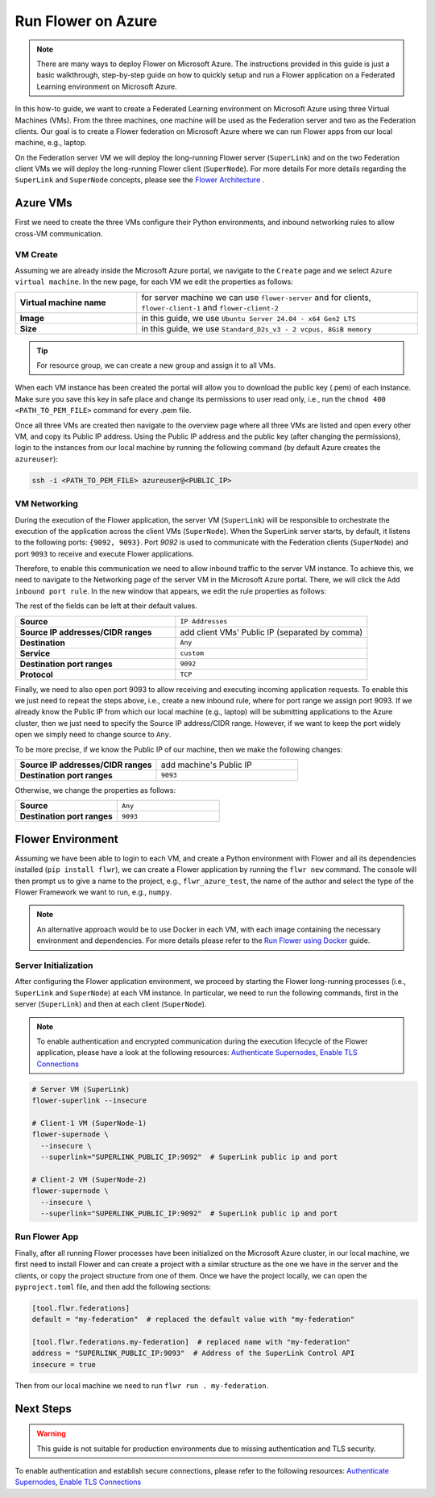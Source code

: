 .. |authenticate_supernodes| replace:: Authenticate Supernodes

.. _authenticate_supernodes: how-to-authenticate-supernodes.html

.. |enable_tls_connections| replace:: Enable TLS Connections

.. _enable_tls_connections: how-to-enable-tls-connections.html

.. |flower_architecture_link| replace:: Flower Architecture

.. _flower_architecture_link: explanation-flower-architecture.html

.. |flower_docker_index| replace:: Run Flower using Docker

.. _flower_docker_index: docker/index.html

Run Flower on Azure
===================

.. note::

    There are many ways to deploy Flower on Microsoft Azure. The instructions provided
    in this guide is just a basic walkthrough, step-by-step guide on how to quickly
    setup and run a Flower application on a Federated Learning environment on Microsoft
    Azure.

In this how-to guide, we want to create a Federated Learning environment on Microsoft
Azure using three Virtual Machines (VMs). From the three machines, one machine will be
used as the Federation server and two as the Federation clients. Our goal is to create a
Flower federation on Microsoft Azure where we can run Flower apps from our local
machine, e.g., laptop.

On the Federation server VM we will deploy the long-running Flower server
(``SuperLink``) and on the two Federation client VMs we will deploy the long-running
Flower client (``SuperNode``). For more details For more details regarding the
``SuperLink`` and ``SuperNode`` concepts, please see the |flower_architecture_link|_ .

Azure VMs
---------

First we need to create the three VMs configure their Python environments, and inbound
networking rules to allow cross-VM communication.

VM Create
~~~~~~~~~

Assuming we are already inside the Microsoft Azure portal, we navigate to the ``Create``
page and we select ``Azure virtual machine``. In the new page, for each VM we edit the
properties as follows:

.. list-table::
    :align: left
    :widths: 13 30
    :header-rows: 0

    - - **Virtual machine name**
      - for server machine we can use ``flower-server`` and for clients,
        ``flower-client-1`` and ``flower-client-2``
    - - **Image**
      - in this guide, we use ``Ubuntu Server 24.04 - x64 Gen2 LTS``
    - - **Size**
      - in this guide, we use ``Standard_D2s_v3 - 2 vcpus, 8GiB memory``

.. tip::

    For resource group, we can create a new group and assign it to all VMs.

When each VM instance has been created the portal will allow you to download the public
key (.pem) of each instance. Make sure you save this key in safe place and change its
permissions to user read only, i.e., run the ``chmod 400 <PATH_TO_PEM_FILE>`` command
for every .pem file.

Once all three VMs are created then navigate to the overview page where all three VMs
are listed and open every other VM, and copy its Public IP address. Using the Public IP
address and the public key (after changing the permissions), login to the instances from
our local machine by running the following command (by default Azure creates the
``azureuser``):

.. code-block:: bash

    ssh -i <PATH_TO_PEM_FILE> azureuser@<PUBLIC_IP>

VM Networking
~~~~~~~~~~~~~

During the execution of the Flower application, the server VM (``SuperLink``) will be
responsible to orchestrate the execution of the application across the client VMs
(``SuperNode``). When the SuperLink server starts, by default, it listens to the
following ports: ``{9092, 9093}``. Port `9092` is used to communicate with the
Federation clients (``SuperNode``) and port ``9093`` to receive and execute Flower
applications.

Therefore, to enable this communication we need to allow inbound traffic to the server
VM instance. To achieve this, we need to navigate to the Networking page of the server
VM in the Microsoft Azure portal. There, we will click the ``Add inbound port rule``. In
the new window that appears, we edit the rule properties as follows:

The rest of the fields can be left at their default values.

.. list-table::
    :align: left
    :widths: 25 30
    :header-rows: 0

    - - **Source**
      - ``IP Addresses``
    - - **Source IP addresses/CIDR ranges**
      - add client VMs' Public IP (separated by comma)
    - - **Destination**
      - ``Any``
    - - **Service**
      - ``custom``
    - - **Destination port ranges**
      - ``9092``
    - - **Protocol**
      - ``TCP``

Finally, we need to also open port 9093 to allow receiving and executing incoming
application requests. To enable this we just need to repeat the steps above, i.e.,
create a new inbound rule, where for port range we assign port 9093. If we already know
the Public IP from which our local machine (e.g., laptop) will be submitting
applications to the Azure cluster, then we just need to specify the Source IP
address/CIDR range. However, if we want to keep the port widely open we simply need to
change source to ``Any``.

To be more precise, if we know the Public IP of our machine, then we make the following
changes:

.. list-table::
    :align: left
    :widths: 25 25
    :header-rows: 0

    - - **Source IP addresses/CIDR ranges**
      - add machine's Public IP
    - - **Destination port ranges**
      - ``9093``

Otherwise, we change the properties as follows:

.. list-table::
    :align: left
    :widths: 25 25
    :header-rows: 0

    - - **Source**
      - ``Any``
    - - **Destination port ranges**
      - ``9093``

Flower Environment
------------------

Assuming we have been able to login to each VM, and create a Python environment with
Flower and all its dependencies installed (``pip install flwr``), we can create a Flower
application by running the ``flwr new`` command. The console will then prompt us to give
a name to the project, e.g., ``flwr_azure_test``, the name of the author and select the
type of the Flower Framework we want to run, e.g., ``numpy``.

.. note::

    An alternative approach would be to use Docker in each VM, with each image
    containing the necessary environment and dependencies. For more details please refer
    to the |flower_docker_index|_ guide.

Server Initialization
~~~~~~~~~~~~~~~~~~~~~

After configuring the Flower application environment, we proceed by starting the Flower
long-running processes (i.e., ``SuperLink`` and ``SuperNode``) at each VM instance. In
particular, we need to run the following commands, first in the server (``SuperLink``)
and then at each client (``SuperNode``).

.. note::

    To enable authentication and encrypted communication during the execution lifecycle
    of the Flower application, please have a look at the following resources:
    |authenticate_supernodes|_, |enable_tls_connections|_

.. code-block:: bash

    # Server VM (SuperLink)
    flower-superlink --insecure

    # Client-1 VM (SuperNode-1)
    flower-supernode \
      --insecure \
      --superlink="SUPERLINK_PUBLIC_IP:9092"  # SuperLink public ip and port

    # Client-2 VM (SuperNode-2)
    flower-supernode \
      --insecure \
      --superlink="SUPERLINK_PUBLIC_IP:9092"  # SuperLink public ip and port

Run Flower App
~~~~~~~~~~~~~~

Finally, after all running Flower processes have been initialized on the Microsoft Azure
cluster, in our local machine, we first need to install Flower and can create a project
with a similar structure as the one we have in the server and the clients, or copy the
project structure from one of them. Once we have the project locally, we can open the
``pyproject.toml`` file, and then add the following sections:

.. code-block:: bash

    [tool.flwr.federations]
    default = "my-federation"  # replaced the default value with "my-federation"

    [tool.flwr.federations.my-federation]  # replaced name with "my-federation"
    address = "SUPERLINK_PUBLIC_IP:9093"  # Address of the SuperLink Control API
    insecure = true

Then from our local machine we need to run ``flwr run . my-federation``.

Next Steps
----------

.. warning::

    This guide is not suitable for production environments due to missing authentication
    and TLS security.

To enable authentication and establish secure connections, please refer to the following
resources: |authenticate_supernodes|_, |enable_tls_connections|_
